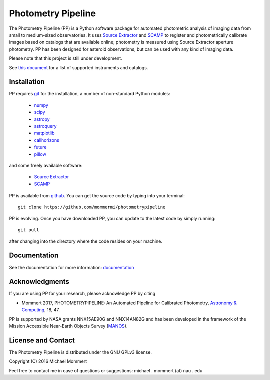 Photometry Pipeline 
===================

The Photometry Pipeline (PP) is a Python software package for
automated photometric analysis of imaging data from small to
medium-sized observatories. It uses `Source Extractor`_ and `SCAMP`_ to
register and photometrically calibrate images based on catalogs that
are available online; photometry is measured using Source Extractor
aperture photometry. PP has been designed for asteroid observations,
but can be used with any kind of imaging data.


Please note that this project is still under development. 

See `this document`_ for a list of supported instruments and catalogs.

Installation
------------

PP requires `git`_ for the installation, a number of non-standard
Python modules:

  * `numpy`_
  * `scipy`_
  * `astropy`_
  * `astroquery`_
  * `matplotlib`_
  * `callhorizons`_
  * `future`_
  * `pillow`_
    
and some freely available software:

  * `Source Extractor`_
  * `SCAMP`_  

PP is available from `github`_. You can get the source code by typing
into your terminal::

  git clone https://github.com/mommermi/photometrypipeline

PP is evolving. Once you have downloaded PP, you can update to the
latest code by simply running::

  git pull

after changing into the directory where the code resides on your machine.

Documentation
-------------

See the documentation for more information: `documentation`_


Acknowledgments
---------------

If you are using PP for your research, please acknowledge PP by citing

* Mommert 2017, PHOTOMETRYPIPELINE: An Automated Pipeline for Calibrated Photometry, `Astronomy & Computing`_, 18, 47.

PP is supported by NASA grants NNX15AE90G and NNX14AN82G and has been
developed in the framework of the Mission Accessible Near-Earth
Objects Survey (`MANOS`_).


License and Contact
-------------------

The Photometry Pipeline is distributed under the GNU GPLv3 license.

Copyright (C) 2016  Michael Mommert 

Feel free to contact me in case of questions or suggestions: michael . mommert (at) nau . edu


.. _github: http://github.com/mommermi/photometrypipeline
.. _git: http://www.git-scm.com/
.. _numpy: http://www.numpy.org/
.. _scipy: http://www.scipy.org/
.. _astropy: http://www.astropy.org/
.. _astroquery: http://github.com/astropy/astroquery
.. _matplotlib: http://matplotlib.org/
.. _callhorizons: http://pypi.python.org/pypi/CALLHORIZONS
.. _future: http://python-future.org/
.. _pillow: http://python-pillow.org/
.. _Source Extractor: http://www.astromatic.net/software/sextractor
.. _SCAMP: http://www.astromatic.net/software/scamp
.. _documentation: http://photometrypipeline.readthedocs.io/en/latest/
.. _this document: http://photometrypipeline.readthedocs.io/en/latest/supported.html
.. _Astronomy & Computing: http://www.sciencedirect.com/science/article/pii/S2213133716300816
.. _MANOS: http://manosobs.wordpress.com/
